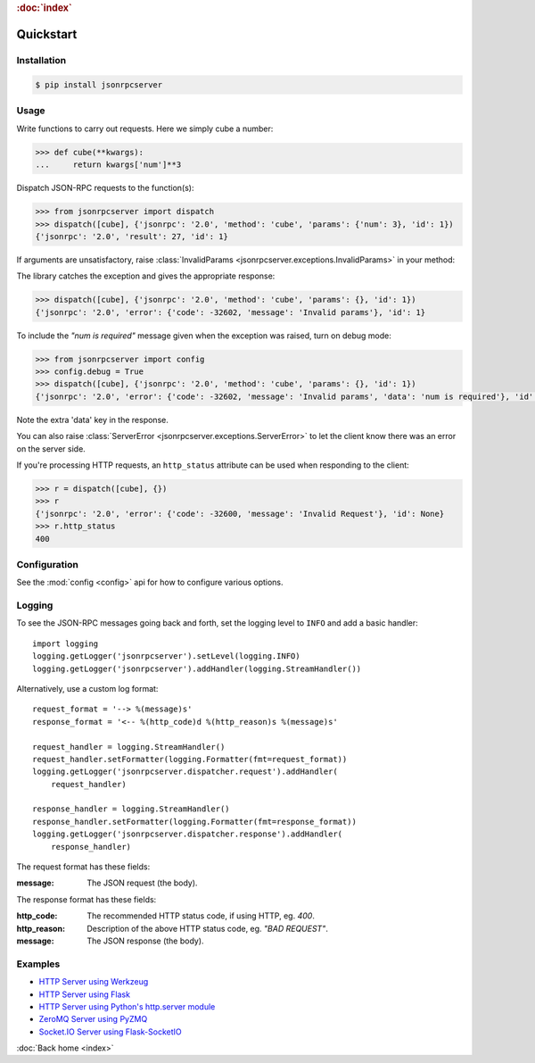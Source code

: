 .. rubric:: :doc:`index`

Quickstart
**********

Installation
============

.. code-block:: sh

    $ pip install jsonrpcserver

Usage
=====

Write functions to carry out requests. Here we simply cube a number:

.. code-block:: python

    >>> def cube(**kwargs):
    ...     return kwargs['num']**3

Dispatch JSON-RPC requests to the function(s):

.. code-block:: python

    >>> from jsonrpcserver import dispatch
    >>> dispatch([cube], {'jsonrpc': '2.0', 'method': 'cube', 'params': {'num': 3}, 'id': 1})
    {'jsonrpc': '2.0', 'result': 27, 'id': 1}

If arguments are unsatisfactory, raise :class:`InvalidParams
<jsonrpcserver.exceptions.InvalidParams>` in your method:

.. code-block:: python
    :emphasize-lines: 3-4

    >>> from jsonrpcserver.exceptions import InvalidParams
    >>> def cube(**kwargs):
    ...    if 'num' not in kwargs:
    ...        raise InvalidParams('num is required')
    ...    return kwargs['num']**3

The library catches the exception and gives the appropriate response:

.. code-block:: python

    >>> dispatch([cube], {'jsonrpc': '2.0', 'method': 'cube', 'params': {}, 'id': 1})
    {'jsonrpc': '2.0', 'error': {'code': -32602, 'message': 'Invalid params'}, 'id': 1}

To include the *"num is required"* message given when the exception was raised,
turn on debug mode:

.. code-block:: python

    >>> from jsonrpcserver import config
    >>> config.debug = True
    >>> dispatch([cube], {'jsonrpc': '2.0', 'method': 'cube', 'params': {}, 'id': 1})
    {'jsonrpc': '2.0', 'error': {'code': -32602, 'message': 'Invalid params', 'data': 'num is required'}, 'id': 1}

Note the extra 'data' key in the response.

You can also raise :class:`ServerError <jsonrpcserver.exceptions.ServerError>`
to let the client know there was an error on the server side.

If you're processing HTTP requests, an ``http_status`` attribute can be used
when responding to the client:

.. code-block:: python

    >>> r = dispatch([cube], {})
    >>> r
    {'jsonrpc': '2.0', 'error': {'code': -32600, 'message': 'Invalid Request'}, 'id': None}
    >>> r.http_status
    400

Configuration
=============

See the :mod:`config <config>` api for how to configure various options.

Logging
=======

To see the JSON-RPC messages going back and forth, set the logging level to
``INFO`` and add a basic handler::

    import logging
    logging.getLogger('jsonrpcserver').setLevel(logging.INFO)
    logging.getLogger('jsonrpcserver').addHandler(logging.StreamHandler())

Alternatively, use a custom log format::

    request_format = '--> %(message)s'
    response_format = '<-- %(http_code)d %(http_reason)s %(message)s'

    request_handler = logging.StreamHandler()
    request_handler.setFormatter(logging.Formatter(fmt=request_format))
    logging.getLogger('jsonrpcserver.dispatcher.request').addHandler(
        request_handler)

    response_handler = logging.StreamHandler()
    response_handler.setFormatter(logging.Formatter(fmt=response_format))
    logging.getLogger('jsonrpcserver.dispatcher.response').addHandler(
        response_handler)

The request format has these fields:

:message: The JSON request (the body).

The response format has these fields:

:http_code: The recommended HTTP status code, if using HTTP, eg. *400*.
:http_reason: Description of the above HTTP status code, eg. *"BAD REQUEST"*.
:message: The JSON response (the body).

Examples
========

- `HTTP Server using Werkzeug <https://bcb.github.io/jsonrpc/werkzeug>`_
- `HTTP Server using Flask <https://bcb.github.io/jsonrpc/flask>`_
- `HTTP Server using Python's http.server module <https://bcb.github.io/jsonrpc/httpserver>`_
- `ZeroMQ Server using PyZMQ <https://bcb.github.io/jsonrpc/pyzmq>`_
- `Socket.IO Server using Flask-SocketIO <https://bcb.github.io/jsonrpc/flask-socketio>`_

:doc:`Back home <index>`
